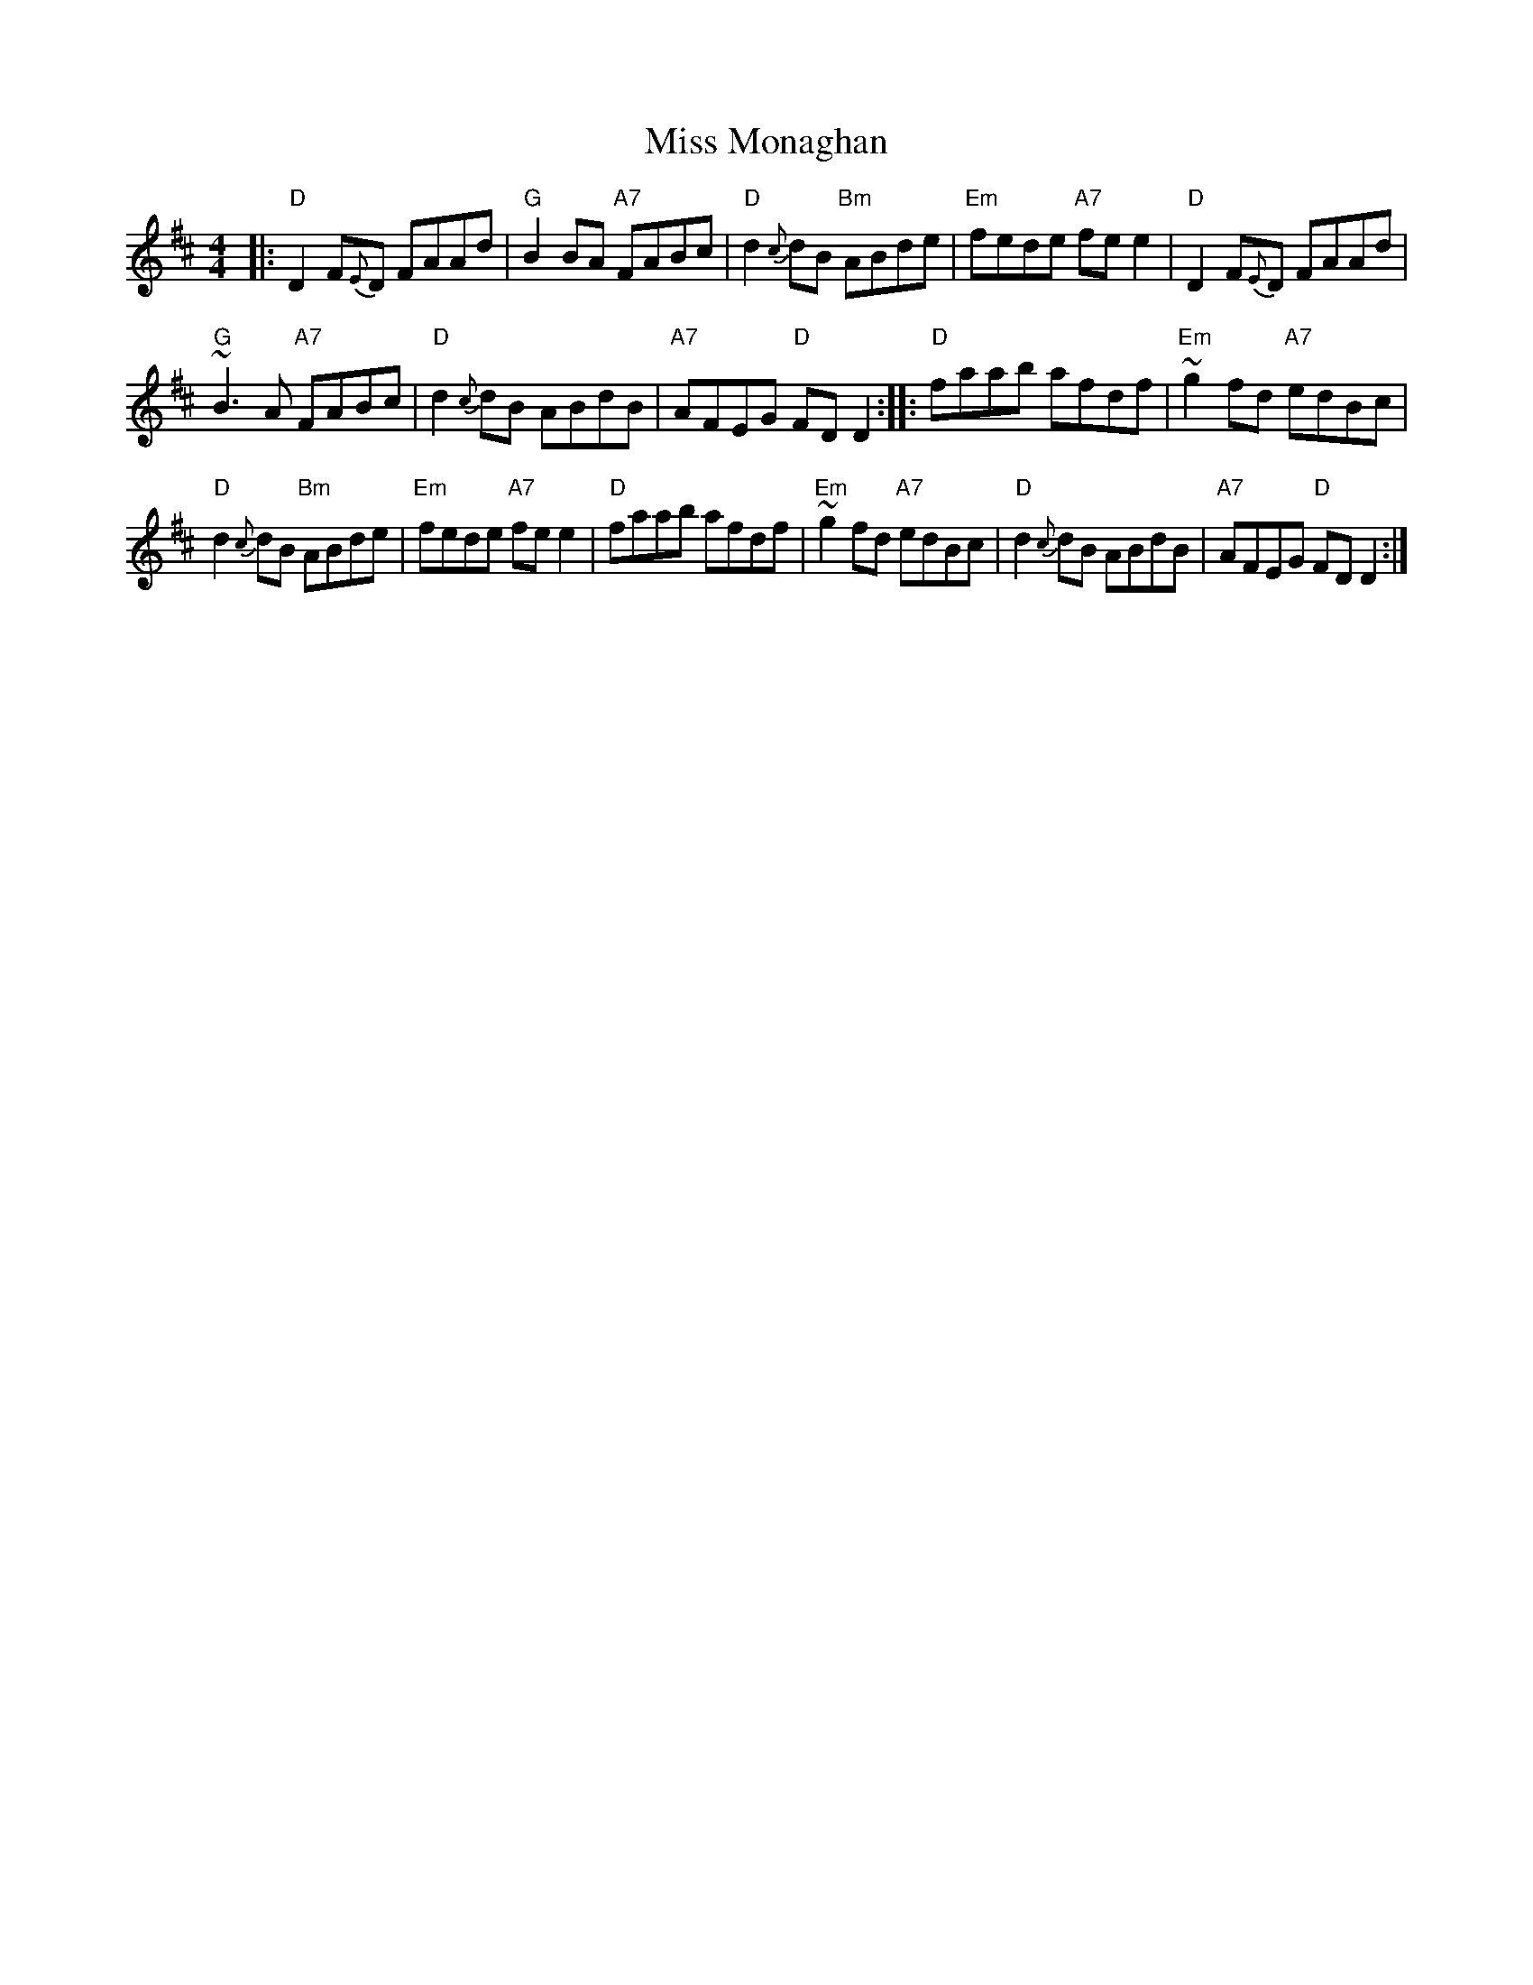 X: 1
T: Miss Monaghan
M: 4/4
L: 1/8
Z: John Chambers, from several other versions
R: reel
K: D
|:\
"D"D2F{E}D FAAd | "G"B2BA "A7"FABc | "D"d2{c}dB "Bm"ABde | "Em"fede "A7"fee2 | "D"D2F{E}D FAAd |
"G"~B3A "A7"FABc | "D"d2{c}dB ABdB | "A7"AFEG "D"FDD2 :: "D"faab afdf | "Em"~g2fd "A7"edBc |
"D"d2{c}dB "Bm"ABde | "Em"fede "A7"fee2 | "D"faab afdf | "Em"~g2fd "A7"edBc | "D"d2{c}dB ABdB | "A7"AFEG "D"FDD2 :|
